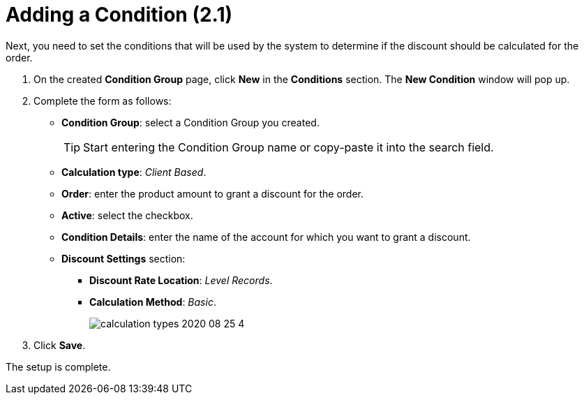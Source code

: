 = Adding a Condition (2.1)

Next, you need to set the conditions that will be used by the system to determine if the discount should be calculated for the order.

. On the created *Condition Group* page, click *New* in the *Conditions* section. The *New Condition* window will pop up.
. Complete the form as follows:
* *Condition Group*: select a Condition Group you created.
+
TIP: Start entering the Condition Group name or copy-paste it into the search field.
* *Calculation type*: _Client Based_.
* *Order*: enter the product amount to grant a discount for the order.
* *Active*: select the checkbox.
* *Condition Details*: enter the name of the account for which you want
to grant a discount.
* *Discount Settings* section:
** *Discount Rate Location*: _Level Records_.
** *Calculation Method*: _Basic_.
+
image:calculation-types-2020-08-25-4.png[]
. Click *Save*.

The setup is complete.
